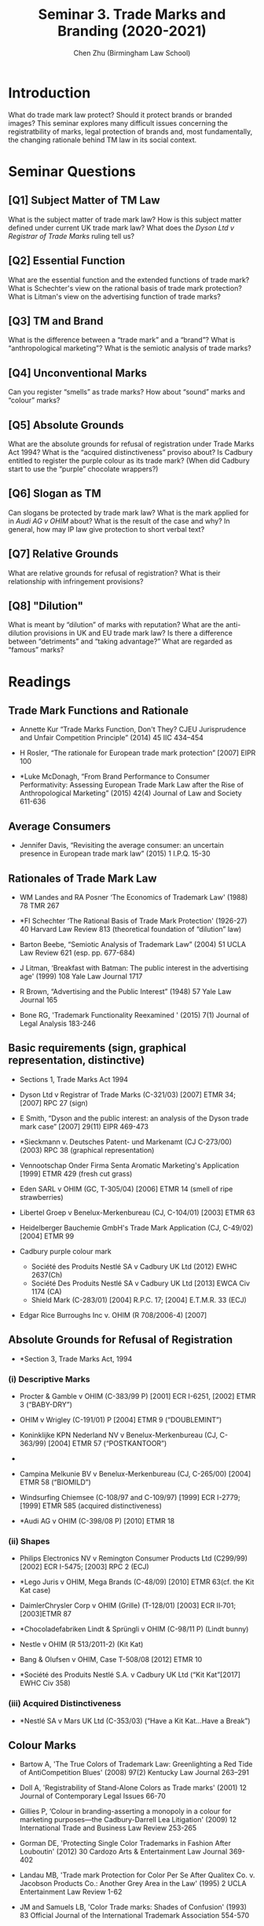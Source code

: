 #+TITLE: Seminar 3. Trade Marks and Branding (2020-2021)
#+AUTHOR: Chen Zhu (Birmingham Law School) 
#+PANDOC_OPTIONS: number-sections:nil 
#+PANDOC_OPTIONS: standalone:t

* Introduction
What do trade mark law protect? Should it protect brands or branded images? This seminar explores many difficult issues concerning the registratbility of marks, legal protection of brands and, most fundamentally, the changing rationale behind TM law in its social context.

* Seminar Questions

** [Q1] Subject Matter of TM Law
What is the subject matter of trade mark law? How is this subject matter defined under current UK trade mark law? What does the /Dyson Ltd v Registrar of Trade Marks/ ruling tell us?

** [Q2] Essential Function
What are the essential function and the extended functions of trade mark? What is Schechter's view on the rational basis of trade mark protection? What is Litman's view on the advertising function of trade
marks?

** [Q3] TM and Brand
What is the difference between a “trade mark” and a “brand”? What is “anthropological marketing”? What is the semiotic analysis of trade marks?

** [Q4] Unconventional Marks
Can you register “smells” as trade marks? How about “sound” marks and “colour” marks?

** [Q5] Absolute Grounds
What are the absolute grounds for refusal of registration under Trade Marks Act 1994? What is the “acquired distinctiveness” proviso about? Is Cadbury entitled to register the purple colour as its trade mark? (When did Cadbury start to use the “purple” chocolate wrappers?)

** [Q6] Slogan as TM
Can slogans be protected by trade mark law? What is the mark applied for in /Audi AG v OHIM/ about? What is the result of the case and why? In general, how may IP law give protection to short verbal text?

** [Q7] Relative Grounds
What are relative grounds for refusal of registration? What is their relationship with infringement provisions?

** [Q8] "Dilution"
What is meant by “dilution” of marks with reputation? What are the anti-dilution provisions in UK and EU trade mark law? Is there a difference between “detriments” and “taking advantage?” What are regarded as “famous” marks?

* Readings
** Trade Mark Functions and Rationale
- Annette Kur “Trade Marks Function, Don't They? CJEU Jurisprudence and  Unfair Competition Principle” (2014) 45 IIC 434--454

- H Rosler, “The rationale for European trade mark protection” [2007] EIPR 100

- *Luke McDonagh, “From Brand Performance to Consumer Performativity:  Assessing European Trade Mark Law after the Rise of Anthropological Marketing” (2015) 42(4) Journal of Law and Society 611-636


** Average Consumers
- Jennifer Davis, “Revisiting the average consumer: an uncertain presence in European trade mark law” (2015) 1 I.P.Q. 15-30

** Rationales of Trade Mark Law

- WM Landes and RA Posner ‘The Economics of Trademark Law' (1988) 78 TMR 267

- *FI Schechter ‘The Rational Basis of Trade Mark Protection' (1926-27) 40 Harvard Law Review 813 (theoretical foundation of “dilution” law)

- Barton Beebe, “Semiotic Analysis of Trademark Law” (2004) 51 UCLA Law  Review 621 (esp. pp. 677-684)

- J Litman, ‘Breakfast with Batman: The public interest in the advertising age' (1999) 108 Yale Law Journal 1717

- R Brown, “Advertising and the Public Interest” (1948) 57 Yale Law Journal 165

- Bone RG, 'Trademark Functionality Reexamined ' (2015) 7(1) Journal of Legal Analysis 183-246

** Basic requirements (sign, graphical representation, distinctive)
- Sections 1, Trade Marks Act 1994

- Dyson Ltd v Registrar of Trade Marks (C-321/03) [2007] ETMR 34; [2007] RPC 27 (sign)

- E Smith, “Dyson and the public interest: an analysis of the Dyson trade mark case” [2007] 29(11) EIPR 469-473

- *Sieckmann v. Deutsches Patent- und Markenamt (CJ C-273/00) (2003) RPC 38 (graphical representation)

- Vennootschap Onder Firma Senta Aromatic Marketing's Application [1999] ETMR 429 (fresh cut grass)

- Eden SARL v OHIM (GC, T-305/04) [2006] ETMR 14 (smell of ripe strawberries)

- Libertel Groep v Benelux-Merkenbureau (CJ, C-104/01) [2003] ETMR 63

- Heidelberger Bauchemie GmbH's Trade Mark Application (CJ, C-49/02) [2004] ETMR 99

- Cadbury purple colour mark
  + Société des Produits Nestlé SA v Cadbury UK Ltd (2012) EWHC 2637(Ch)
  + Société Des Produits Nestlé SA v Cadbury UK Ltd [2013] EWCA Civ 1174 (CA)
  +  Shield Mark (C-283/01) [2004] R.P.C. 17; [2004] E.T.M.R. 33 (ECJ)

- Edgar Rice Burroughs Inc v. OHIM (R 708/2006-4) [2007]

** Absolute Grounds for Refusal of Registration

- *Section 3, Trade Marks Act, 1994

*** (i) Descriptive Marks
- Procter & Gamble v OHIM (C-383/99 P) [2001] ECR I-6251, [2002] ETMR 3 (“BABY-DRY”)

- OHIM v Wrigley (C-191/01) P [2004] ETMR 9 (“DOUBLEMINT”)

- Koninklijke KPN Nederland NV v Benelux-Merkenbureau (CJ, C- 363/99) [2004] ETMR 57 (“POSTKANTOOR”)
- 
- Campina Melkunie BV v Benelux-Merkenbureau (CJ, C-265/00) [2004] ETMR 58 (“BIOMILD”)

- Windsurfing Chiemsee (C-108/97 and C-109/97) [1999] ECR I-2779; [1999] ETMR 585 (acquired distinctiveness)

- *Audi AG v OHIM (C-398/08 P) [2010] ETMR 18

*** (ii) Shapes

- Philips Electronics NV v Remington Consumer Products Ltd (C299/99)  [2002] ECR I-5475; [2003] RPC 2 (ECJ)

- *Lego Juris v OHIM, Mega Brands (C-48/09) [2010] ETMR 63(cf. the Kit Kat case)

- DaimlerChrysler Corp v OHIM (Grille) (T-128/01) [2003] ECR II‑701; [2003]ETMR 87

- *Chocoladefabriken Lindt & Sprüngli v OHIM (C-98/11 P) (Lindt bunny)

- Nestle v OHIM (R 513/2011-2) (Kit Kat)

- Bang & Olufsen v OHIM, Case T-508/08 [2012] ETMR 10

- *Société des Produits Nestlé S.A. v Cadbury UK Ltd (“Kit Kat”[2017] EWHC Civ 358)

*** (iii) Acquired Distinctiveness

- *Nestlé SA v Mars UK Ltd (C-353/03) (“Have a Kit Kat...Have a Break”)

** Colour Marks

- Bartow A, 'The True Colors of Trademark Law: Greenlighting a Red Tide
  of AntiCompetition Blues' (2008) 97(2) Kentucky Law Journal 263--291

- Doll A, 'Registrability of Stand-Alone Colors as Trade marks' (2001) 12 Journal of Contemporary Legal Issues 66-70

- Gillies P, ‘Colour in branding-asserting a monopoly in a colour for marketing purposes---the Cadbury-Darrell Lea Litigation' (2009) 12 International Trade and Business Law Review 253-265

- Gorman DE, 'Protecting Single Color Trademarks in Fashion After Louboutin' (2012) 30 Cardozo Arts & Entertainment Law Journal 369-402

- Landau MB, 'Trade mark Protection for Color Per Se After Qualitex Co. v. Jacobson Products Co.: Another Grey Area in the Law' (1995) 2 UCLA Entertainment Law Review 1-62

- JM and Samuels LB, 'Color Trade marks: Shades of Confusion' (1993) 83 Official Journal of the International Trademark Association 554-570

** Relative Grounds for Refusal & Infringement*

- *Section 5, Trade Marks Act, 1994

*** (i) Double Identity (Identical marks and identical g/s)

- *Sections 5(1) / 10(1) TMA 1994
  OR Arts 4(1)(a) and 5(1)(a) TMD;
  OR Arts 8(1)(a) and 9(1)(a) CTMR

- LTJ Diffusion SA v SADAS Verbaudet SA (CJ, C-291/00) [2003] ETMR 83

- Reed Executive Plc v Reed Business Information Ltd (Court of Appeal) [2004] ETMR 56 (See especially paras 5, 14-15 and 20-41 (identity of marks);paras 5-13 and 42-76 (identity of g/s)

- Andrew Griffiths, /“The trade mark monopoly: an analysis of the core zone of absolute protection under Art.5(1)(a)” (/2007) 3 I.P.Q. 312-349

*** (ii) Confusing similarity

- *Sections 5(2) / 10(2) TMA 1994
  OR Arts 4(1)(b) and 5(1)(b) TMD
  OR Arts 8(1)(b) and 9(1)(b) CTMR

- Sabel BV v Puma AG/ (CJ, C-251/95) [1998] ETMR 1

- Canon Kabushiki Kaisha v Metro-Goldwyn-Mayer Inc (CJ, C-39/97)[1999] ETMR 1

- *Specsavers International Healthcare Ltd. & Ors v Asda Stores Ltd. [2010] EWHC 2035 (Ch); [2012] EWCA Civ 494 (CA)

- B Bird and S D'Aloisio, “Confusing similarity: no ‘structured approach'” [2008] 3(12) JIPLP 754-756

*** iii) Trade marks with a “reputation”: detriments and unfair advantage

- *Sections 5(3) / 10(3) TMA 1994
OR Arts 4(3), 4(4)(a) and 5(2) TMD
OR Arts 8(5) and 9(1)(c) CTMR

- General Motors Corp v Yplon SA (CJ, C-375/97) [1999] ETMR 950

- Adidas-Salomon AG v Fitnessworld Trading Ltd/ (CJ, C-408/01) [2004] 2 WLR 1095

- Intel Corp Inc v CPM United Kingdom Ltd/ (CJ, C-252/07) [2009] ETMR 13

- *L'Oréal SA v Bellure NV/ (CJ, C-487/07) [2009] ETMR 55

** "Dilution"

- *D Meale and J Smith, /“Enforcing a trade mark when nobody's confused: where the law stands after L'Oreal and Intel” [2010] 5(2) JIPLP 96-104

- I Simon Fhima, ‘Dilution by Blurring-A Conceptual Roadmap' (2010) IPQ 44

- Katya Assaf, “Protection of Trade Marks against Dilution: A Semiotic Perspective (2009) 4 Journal of Intellectual Property Law and Practice 643

- D Gangjee & R Burrell, ‘Because You're Worth It: L'Oréal and the Prohibition on Free Riding' (2010) 73 Modern Law Review 282

- *M. Senftleben, “The Trademark Tower of Babel: Dilution Concepts in International, US and EC Trademark Law”, (2009) 40 International Review of Intellectual Property and Competition Law 45-77

- Daniel /Bereskin, “Anti-Dilution/Anti-Free-Riding Laws in the United States, Canada and the EU: Bridges Too far?' (2011) 101 (6) TMR 1710

- Jerre B. Swann, “The Evolution of Dilution in the United States from 1927 to 2013” (2013) 103 TMR 721

*** “Due Cause” Defence

- Leidseplien Beheer BV and de Vries v Red Bull GmBH Case
C-65/12/[2014] Bus. L. R. 280

- Vincenzo Di Cataldo, “The trade mark with a reputation in EU law--some remarks on the negative condition ‘without due cause' ” (2011) 42(7) IIC 833-845

- A. Smith, “Every BULLDOG has its day: an analysis of ‘due cause': /Leidseplien Beheer BV and de Vries v Red Bull GmBH/” [2014] EIPR 536

* pandoc export to pdf                                             :noexport:
Chen's Note: the below =pandoc= command is for exporting the seminar sheet into a PDF document. It is tagged with =:noexport:=. The command is stored in an org-babel block, which can be executed by typing =Ctrl-c= twice. This will send the PDF file to your =~/Desktop= directory.  
#+BEGIN_SRC sh
pandoc seminar3*.org -o ~/Desktop/seminar3.pdf --pdf-engine=xelatex
#+END_SRC

#+RESULTS:

#+BEGIN_SRC sh
pandoc seminar3*.org -o ~/Desktop/llb-seminar3.docx --pdf-engine=xelatex
#+END_SRC

#+RESULTS:
